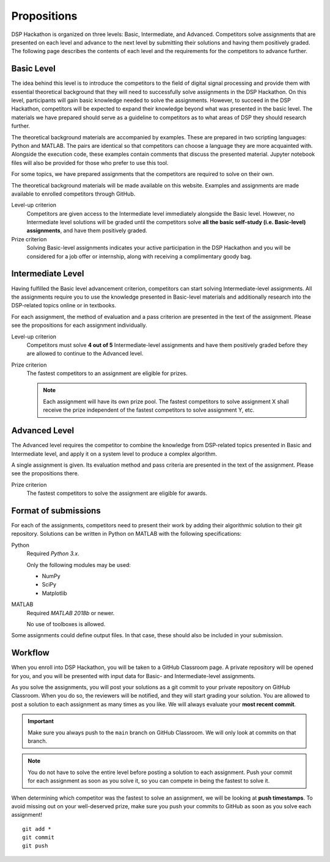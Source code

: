 Propositions
=============

DSP Hackathon is organized on three levels: Basic, Intermediate, and Advanced. Competitors solve assignments that are presented on each level and advance to the next level by submitting their solutions and having them positively graded. The following page describes the contents of each level and the requirements for the competitors to advance further.

Basic Level
------------

The idea behind this level is to introduce the competitors to the field of digital signal processing and provide them with essential theoretical background that they will need to successfully solve assignments in the DSP Hackathon. On this level, participants will gain basic knowledge needed to solve the assignments. However, to succeed in the DSP Hackathon, competitors will be expected to expand their knowledge beyond what was presented in the basic level. The materials we have prepared should serve as a guideline to competitors as to what areas of DSP they should research further.

The theoretical background materials are accompanied by examples. These are prepared in two scripting languages: Python and MATLAB. The pairs are identical so that competitors can choose a language they are more acquainted with. Alongside the execution code, these examples contain comments that discuss the presented material. Jupyter notebook files will also be provided for those who prefer to use this tool.

For some topics, we have prepared assignments that the competitors are required to solve on their own.

The theoretical background materials will be made available on this website. Examples and assignments are made available to enrolled competitors through GitHub.

Level-up criterion
   Competitors are given access to the Intermediate level immediately alongside the Basic level. However, no Intermediate level solutions will be graded until the competitors solve **all the basic self-study (i.e. Basic-level) assignments**, and have them positively graded.

Prize criterion
   Solving Basic-level assignments indicates your active participation in the DSP Hackathon and you will be considered for a job offer or internship, along with receiving a complimentary goody bag.

Intermediate Level
------------------

Having fulfilled the Basic level advancement criterion, competitors can start solving Intermediate-level assignments. All the assignments require you to use the knowledge presented in Basic-level materials and additionally research into the DSP-related topics online or in textbooks.

For each assignment, the method of evaluation and a pass criterion are presented in the text of the assignment. Please see the propositions for each assignment individually.

Level-up criterion
   Competitors must solve **4 out of 5** Intermediate-level assignments and have them positively graded before they are allowed to continue to the Advanced level.

Prize criterion
   The fastest competitors to an assignment are eligible for prizes.

   .. note::
      Each assignment will have its own prize pool. The fastest competitors to solve assignment X shall receive the prize independent of the fastest competitors to solve assignment Y, etc.

Advanced Level
---------------

The Advanced level requires the competitor to combine the knowledge from DSP-related topics presented in Basic and Intermediate level, and apply it on a system level to produce a complex algorithm.

A single assignment is given. Its evaluation method and pass criteria are presented in the text of the assignment. Please see the propositions there.

Prize criterion
   The fastest competitors to solve the assignment are eligible for awards.

Format of submissions
----------------------

For each of the assignments, competitors need to present their work by adding their algorithmic solution to their git repository. Solutions can be written in Python on MATLAB with the following specifications:

Python
   Required *Python 3.x*.

   Only the following modules may be used:

   - NumPy
   - SciPy
   - Matplotlib

MATLAB
   Required *MATLAB 2018b* or newer.

   No use of toolboxes is allowed.

Some assignments could define output files. In that case, these should also be included in your submission.

Workflow
---------

When you enroll into DSP Hackathon, you will be taken to a GitHub Classroom page. A private repository will be opened for you, and you will be presented with input data for Basic- and Intermediate-level assignments.

As you solve the assignments, you will post your solutions as a git commit to your private repository on GitHub Classroom. When you do so, the reviewers will be notified, and they will start grading your solution. You are allowed to post a solution to each assignment as many times as you like. We will always evaluate your **most recent commit**.

.. important::
   Make sure you always push to the ``main`` branch on GitHub Classroom. We will only look at commits on that branch.

.. note::
   You do not have to solve the entire level before posting a solution to each assignment. Push your commit for each assignment as soon as you solve it, so you can compete in being the fastest to solve it.

When determining which competitor was the fastest to solve an assignment, we will be looking at **push timestamps**. To avoid missing out on your well-deserved prize, make sure you push your commits to GitHub as soon as you solve each assignment!

::

   git add *
   git commit
   git push
